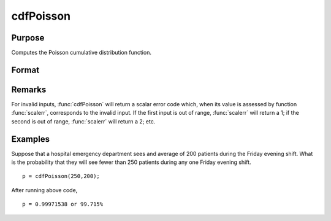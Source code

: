
cdfPoisson
==============================================

Purpose
----------------
Computes the Poisson cumulative distribution function.

Format
----------------
.. function:: cdfPoisson(x, lambda)

    :param x: must be a positive whole number.
    :type x: NxK matrix, Nx1 vector or scalar

    :param lambda: The mean parameter.
    :type lambda: ExE conformable with *x*

    :returns: p (*NxK matrix, Nx1 vector or scalar*)

Remarks
-------

For invalid inputs, :func:`cdfPoisson` will return a scalar error code which,
when its value is assessed by function :func:`scalerr`, corresponds to the
invalid input. If the first input is out of range, :func:`scalerr` will return a
1; if the second is out of range, :func:`scalerr` will return a 2; etc.

Examples
----------------
Suppose that a hospital emergency department sees and average of 200 patients during the Friday 
evening shift. What is the probability that they will see fewer than 250 patients during any one Friday evening shift.

::

    p = cdfPoisson(250,200);

After running above code,

::

    p = 0.99971538 or 99.715%

.. seealso:: Functions :func:`cdfPoissonInv`, :func:`pdfPoisson`, :func:`cdfBinomial`, :func:`cdfNegBinomial`

